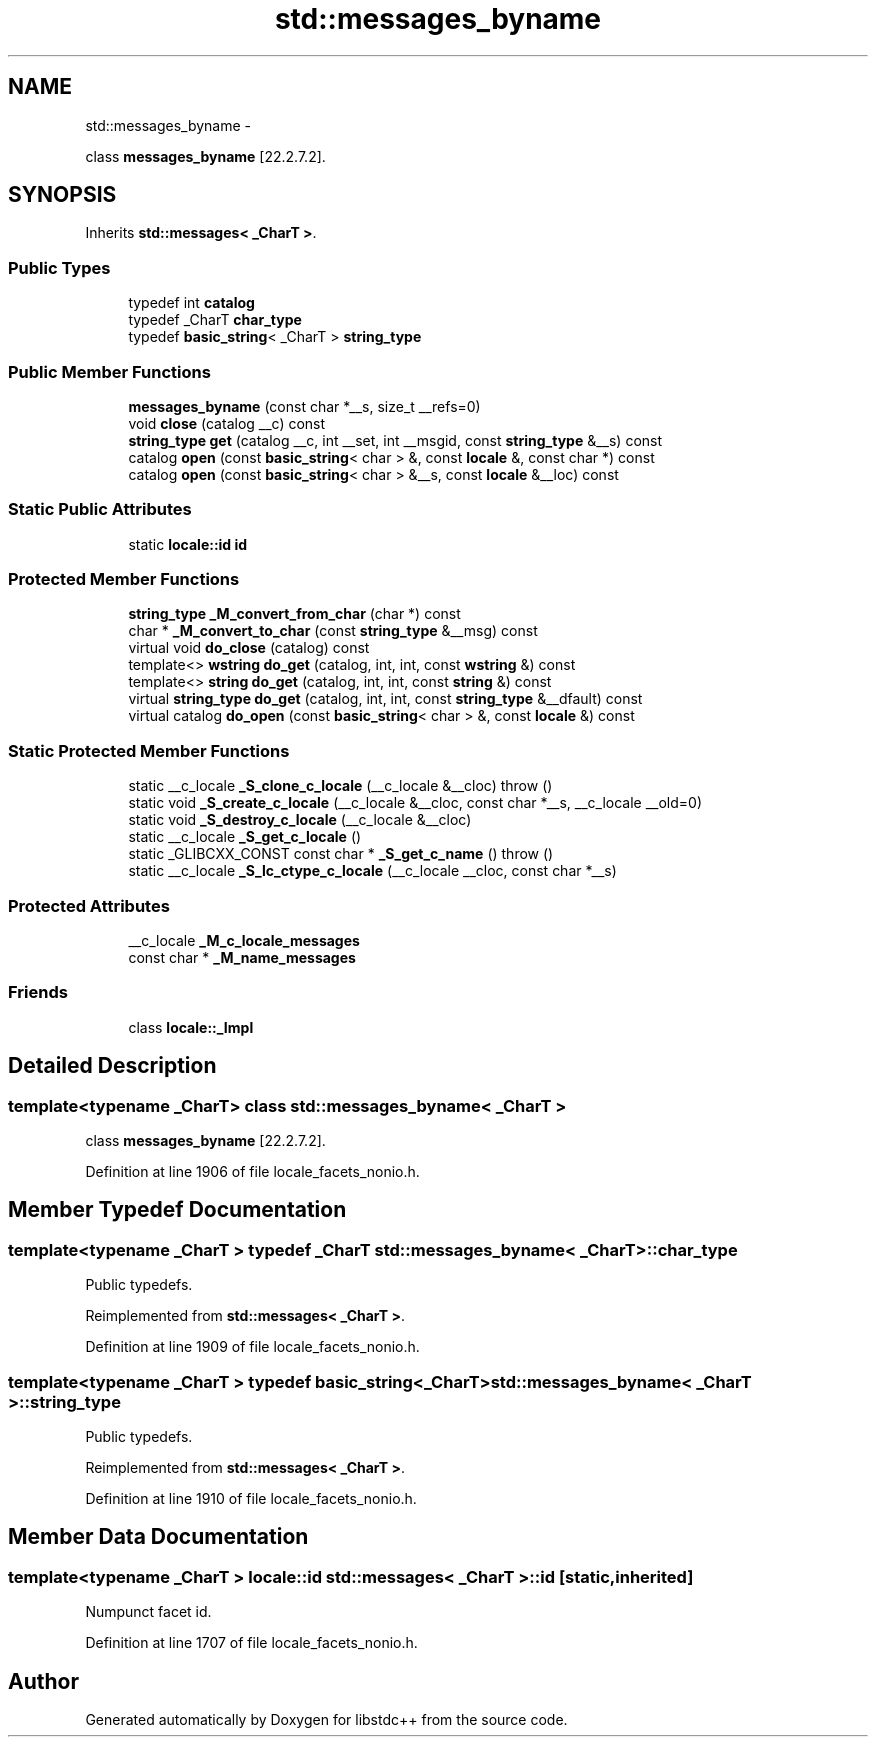 .TH "std::messages_byname" 3 "Sun Oct 10 2010" "libstdc++" \" -*- nroff -*-
.ad l
.nh
.SH NAME
std::messages_byname \- 
.PP
class \fBmessages_byname\fP [22.2.7.2].  

.SH SYNOPSIS
.br
.PP
.PP
Inherits \fBstd::messages< _CharT >\fP.
.SS "Public Types"

.in +1c
.ti -1c
.RI "typedef int \fBcatalog\fP"
.br
.ti -1c
.RI "typedef _CharT \fBchar_type\fP"
.br
.ti -1c
.RI "typedef \fBbasic_string\fP< _CharT > \fBstring_type\fP"
.br
.in -1c
.SS "Public Member Functions"

.in +1c
.ti -1c
.RI "\fBmessages_byname\fP (const char *__s, size_t __refs=0)"
.br
.ti -1c
.RI "void \fBclose\fP (catalog __c) const "
.br
.ti -1c
.RI "\fBstring_type\fP \fBget\fP (catalog __c, int __set, int __msgid, const \fBstring_type\fP &__s) const "
.br
.ti -1c
.RI "catalog \fBopen\fP (const \fBbasic_string\fP< char > &, const \fBlocale\fP &, const char *) const "
.br
.ti -1c
.RI "catalog \fBopen\fP (const \fBbasic_string\fP< char > &__s, const \fBlocale\fP &__loc) const "
.br
.in -1c
.SS "Static Public Attributes"

.in +1c
.ti -1c
.RI "static \fBlocale::id\fP \fBid\fP"
.br
.in -1c
.SS "Protected Member Functions"

.in +1c
.ti -1c
.RI "\fBstring_type\fP \fB_M_convert_from_char\fP (char *) const "
.br
.ti -1c
.RI "char * \fB_M_convert_to_char\fP (const \fBstring_type\fP &__msg) const "
.br
.ti -1c
.RI "virtual void \fBdo_close\fP (catalog) const "
.br
.ti -1c
.RI "template<> \fBwstring\fP \fBdo_get\fP (catalog, int, int, const \fBwstring\fP &) const"
.br
.ti -1c
.RI "template<> \fBstring\fP \fBdo_get\fP (catalog, int, int, const \fBstring\fP &) const"
.br
.ti -1c
.RI "virtual \fBstring_type\fP \fBdo_get\fP (catalog, int, int, const \fBstring_type\fP &__dfault) const "
.br
.ti -1c
.RI "virtual catalog \fBdo_open\fP (const \fBbasic_string\fP< char > &, const \fBlocale\fP &) const "
.br
.in -1c
.SS "Static Protected Member Functions"

.in +1c
.ti -1c
.RI "static __c_locale \fB_S_clone_c_locale\fP (__c_locale &__cloc)  throw ()"
.br
.ti -1c
.RI "static void \fB_S_create_c_locale\fP (__c_locale &__cloc, const char *__s, __c_locale __old=0)"
.br
.ti -1c
.RI "static void \fB_S_destroy_c_locale\fP (__c_locale &__cloc)"
.br
.ti -1c
.RI "static __c_locale \fB_S_get_c_locale\fP ()"
.br
.ti -1c
.RI "static _GLIBCXX_CONST const char * \fB_S_get_c_name\fP ()  throw ()"
.br
.ti -1c
.RI "static __c_locale \fB_S_lc_ctype_c_locale\fP (__c_locale __cloc, const char *__s)"
.br
.in -1c
.SS "Protected Attributes"

.in +1c
.ti -1c
.RI "__c_locale \fB_M_c_locale_messages\fP"
.br
.ti -1c
.RI "const char * \fB_M_name_messages\fP"
.br
.in -1c
.SS "Friends"

.in +1c
.ti -1c
.RI "class \fBlocale::_Impl\fP"
.br
.in -1c
.SH "Detailed Description"
.PP 

.SS "template<typename _CharT> class std::messages_byname< _CharT >"
class \fBmessages_byname\fP [22.2.7.2]. 
.PP
Definition at line 1906 of file locale_facets_nonio.h.
.SH "Member Typedef Documentation"
.PP 
.SS "template<typename _CharT > typedef _CharT \fBstd::messages_byname\fP< _CharT >::\fBchar_type\fP"
.PP
Public typedefs. 
.PP
Reimplemented from \fBstd::messages< _CharT >\fP.
.PP
Definition at line 1909 of file locale_facets_nonio.h.
.SS "template<typename _CharT > typedef \fBbasic_string\fP<_CharT> \fBstd::messages_byname\fP< _CharT >::\fBstring_type\fP"
.PP
Public typedefs. 
.PP
Reimplemented from \fBstd::messages< _CharT >\fP.
.PP
Definition at line 1910 of file locale_facets_nonio.h.
.SH "Member Data Documentation"
.PP 
.SS "template<typename _CharT > \fBlocale::id\fP \fBstd::messages\fP< _CharT >::\fBid\fP\fC [static, inherited]\fP"
.PP
Numpunct facet id. 
.PP
Definition at line 1707 of file locale_facets_nonio.h.

.SH "Author"
.PP 
Generated automatically by Doxygen for libstdc++ from the source code.
